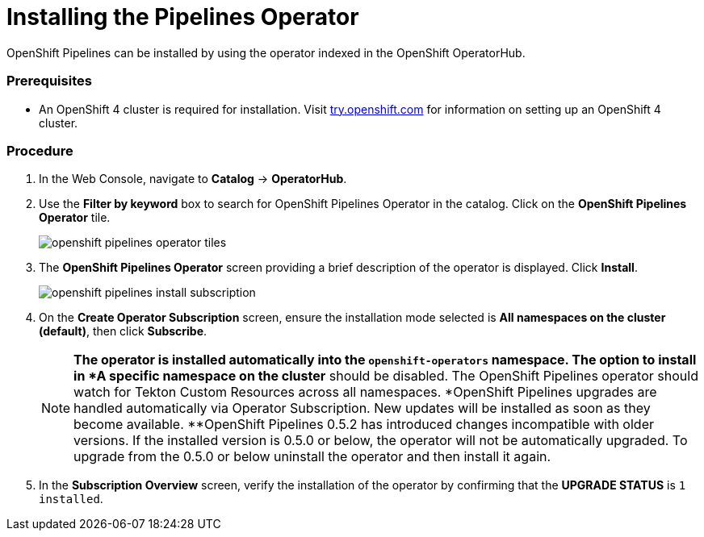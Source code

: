 // This module is included in the following assembly:
// assembly_installing-pipelines.adoc


[id="installing-the-pipelines-operator_{context}"]
= Installing the Pipelines Operator

OpenShift Pipelines can be installed by using the operator indexed in the OpenShift OperatorHub.

=== Prerequisites

* An OpenShift 4 cluster is required for installation. Visit link:https://try.openshift.com[try.openshift.com] for information on setting up an OpenShift 4 cluster.

=== Procedure
. In the Web Console, navigate to *Catalog* -> *OperatorHub*.

. Use the *Filter by keyword* box to search for OpenShift Pipelines Operator in the catalog. Click on the *OpenShift Pipelines Operator* tile.
+
image::openshift_pipelines_operator_tiles.png[]

. The *OpenShift Pipelines Operator* screen providing a brief description of the operator is displayed. Click *Install*.
+
image::openshift_pipelines_install_subscription.png[]

. On the *Create Operator Subscription* screen, ensure the installation mode selected is *All namespaces on the cluster (default)*, then click *Subscribe*.
+
[NOTE]
====
*The operator is installed automatically into the `openshift-operators` namespace. The option to install in *A specific namespace on the cluster* should be disabled.  The OpenShift Pipelines operator should watch for Tekton Custom Resources across all namespaces.
*OpenShift Pipelines upgrades are handled automatically via Operator Subscription. New updates will be installed as soon as they become available.
**OpenShift Pipelines 0.5.2 has introduced changes incompatible with older versions. If the installed version is 0.5.0 or below, the operator will not be automatically upgraded. To upgrade from the 0.5.0 or below uninstall the operator and then install it again.
====

. In the *Subscription Overview* screen, verify the installation of the operator by confirming that the *UPGRADE STATUS* is `1 installed`.